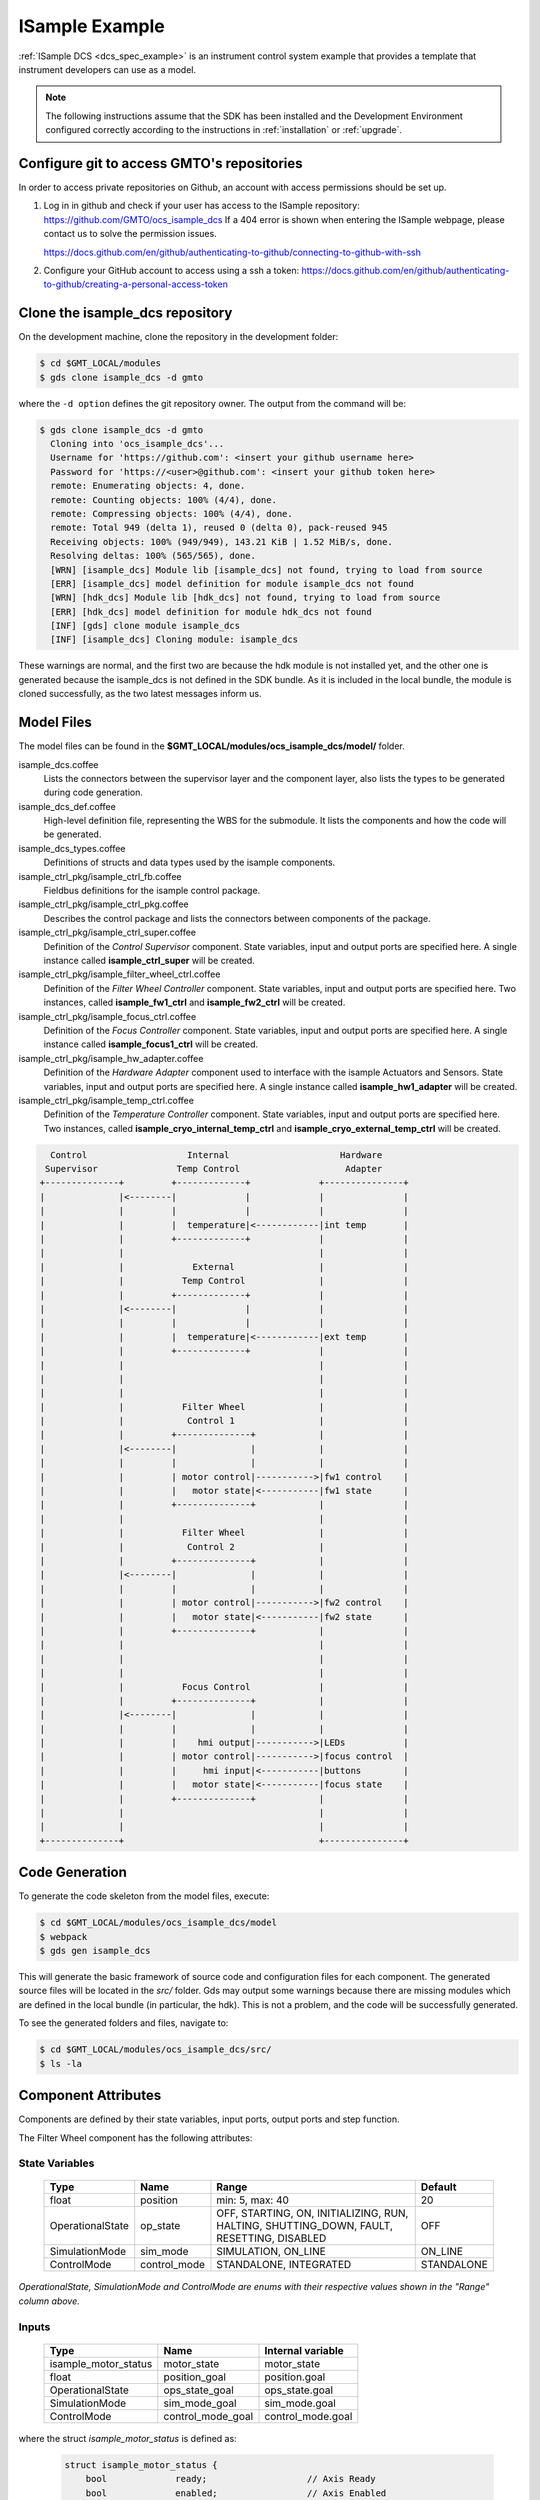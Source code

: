 .. _Isample_example:

ISample Example
===============

:ref:`ISample DCS <dcs_spec_example>` is an instrument control system example that provides
a template that instrument developers can use as a model.

.. note::
  The following instructions assume that the SDK has been installed and the Development Environment configured correctly according to the instructions in :ref:`installation` or :ref:`upgrade`.

Configure git to access GMTO's repositories
-------------------------------------------

In order to access private repositories on Github, an account with access permissions should be set up.

1. Log in in github and check if your user has access to the ISample repository: https://github.com/GMTO/ocs_isample_dcs
   If a 404 error is shown when entering the ISample webpage, please contact us to solve the permission issues.

   https://docs.github.com/en/github/authenticating-to-github/connecting-to-github-with-ssh
2. Configure your GitHub account to access using a ssh a token:
   https://docs.github.com/en/github/authenticating-to-github/creating-a-personal-access-token

Clone the isample_dcs repository
--------------------------------

On the development machine, clone the repository in the development folder:

.. code-block:: bash

  $ cd $GMT_LOCAL/modules
  $ gds clone isample_dcs -d gmto

where the ``-d option`` defines the git repository owner. The output from the command
will be:

.. code-block:: bash

  $ gds clone isample_dcs -d gmto
    Cloning into 'ocs_isample_dcs'...
    Username for 'https://github.com': <insert your github username here>
    Password for 'https://<user>@github.com': <insert your github token here>
    remote: Enumerating objects: 4, done.
    remote: Counting objects: 100% (4/4), done.
    remote: Compressing objects: 100% (4/4), done.
    remote: Total 949 (delta 1), reused 0 (delta 0), pack-reused 945
    Receiving objects: 100% (949/949), 143.21 KiB | 1.52 MiB/s, done.
    Resolving deltas: 100% (565/565), done.
    [WRN] [isample_dcs] Module lib [isample_dcs] not found, trying to load from source
    [ERR] [isample_dcs] model definition for module isample_dcs not found
    [WRN] [hdk_dcs] Module lib [hdk_dcs] not found, trying to load from source
    [ERR] [hdk_dcs] model definition for module hdk_dcs not found
    [INF] [gds] clone module isample_dcs
    [INF] [isample_dcs] Cloning module: isample_dcs

These warnings are normal, and the first two are because the hdk module is not installed yet,
and the other one is generated because the isample_dcs is not defined in the SDK
bundle. As it is included in the local bundle, the module is cloned successfully,
as the two latest messages inform us.


Model Files
-----------
The model files can be found in the **$GMT_LOCAL/modules/ocs_isample_dcs/model/** folder.

isample_dcs.coffee
  Lists the connectors between the supervisor layer and the component layer, also lists the types to be generated during code generation.

isample_dcs_def.coffee
  High-level definition file, representing the WBS for the submodule. It lists the components and how the code will be generated.

isample_dcs_types.coffee
  Definitions of structs and data types used by the isample components.

isample_ctrl_pkg/isample_ctrl_fb.coffee
  Fieldbus definitions for the isample control package.

isample_ctrl_pkg/isample_ctrl_pkg.coffee
  Describes the control package and lists the connectors between components of the package.

isample_ctrl_pkg/isample_ctrl_super.coffee
  Definition of the *Control Supervisor* component. State variables, input and output ports are specified here. A single instance called **isample_ctrl_super** will be created.

isample_ctrl_pkg/isample_filter_wheel_ctrl.coffee
  Definition of the *Filter Wheel Controller* component. State variables, input and output ports are specified here. Two instances, called **isample_fw1_ctrl** and **isample_fw2_ctrl** will be created.

isample_ctrl_pkg/isample_focus_ctrl.coffee
  Definition of the *Focus Controller* component. State variables, input and output ports are specified here. A single instance called **isample_focus1_ctrl** will be created.

isample_ctrl_pkg/isample_hw_adapter.coffee
  Definition of the *Hardware Adapter* component used to interface with the isample Actuators and Sensors. State variables, input and output ports are specified here. A single instance called **isample_hw1_adapter** will be created.

isample_ctrl_pkg/isample_temp_ctrl.coffee
  Definition of the *Temperature Controller* component. State variables, input and output ports are specified here. Two instances, called **isample_cryo_internal_temp_ctrl** and **isample_cryo_external_temp_ctrl** will be created.

.. code-block:: bash

        Control                   Internal                     Hardware
       Supervisor               Temp Control                    Adapter
      +--------------+         +-------------+             +---------------+
      |              |<--------|             |             |               |
      |              |         |             |             |               |
      |              |         |  temperature|<------------|int temp       |
      |              |         +-------------+             |               |
      |              |                                     |               |
      |              |             External                |               |
      |              |           Temp Control              |               |
      |              |         +-------------+             |               |
      |              |<--------|             |             |               |
      |              |         |             |             |               |
      |              |         |  temperature|<------------|ext temp       |
      |              |         +-------------+             |               |
      |              |                                     |               |
      |              |                                     |               |
      |              |                                     |               |
      |              |           Filter Wheel              |               |
      |              |            Control 1                |               |
      |              |         +--------------+            |               |
      |              |<--------|              |            |               |
      |              |         |              |            |               |
      |              |         | motor control|----------->|fw1 control    |
      |              |         |   motor state|<-----------|fw1 state      |
      |              |         +--------------+            |               |
      |              |                                     |               |
      |              |           Filter Wheel              |               |
      |              |            Control 2                |               |
      |              |         +--------------+            |               |
      |              |<--------|              |            |               |
      |              |         |              |            |               |
      |              |         | motor control|----------->|fw2 control    |
      |              |         |   motor state|<-----------|fw2 state      |
      |              |         +--------------+            |               |
      |              |                                     |               |
      |              |                                     |               |
      |              |                                     |               |
      |              |           Focus Control             |               |
      |              |         +--------------+            |               |
      |              |<--------|              |            |               |
      |              |         |              |            |               |
      |              |         |    hmi output|----------->|LEDs           |
      |              |         | motor control|----------->|focus control  |
      |              |         |     hmi input|<-----------|buttons        |
      |              |         |   motor state|<-----------|focus state    |
      |              |         +--------------+            |               |
      |              |                                     |               |
      |              |                                     |               |
      +--------------+                                     +---------------+



Code Generation
---------------

To generate the code skeleton from the model files, execute:

.. code-block:: bash

   $ cd $GMT_LOCAL/modules/ocs_isample_dcs/model
   $ webpack
   $ gds gen isample_dcs

This will generate the basic framework of source code and configuration files for each component.
The generated source files will be located in the `src/` folder. Gds may output some warnings because there are missing modules which are defined in the
local bundle (in particular, the hdk). This is
not a problem, and the code will be successfully generated.

To see the generated folders and files, navigate to:

.. code-block:: bash

  $ cd $GMT_LOCAL/modules/ocs_isample_dcs/src/
  $ ls -la

Component Attributes
--------------------

Components are defined by their state variables, input ports, output ports and step function.

The Filter Wheel component has the following attributes:

State Variables
~~~~~~~~~~~~~~~

  +------------------+-----------------+--------------------------------------+------------+
  | Type             | Name            | Range                                | Default    |
  +==================+=================+======================================+============+
  | float            | position        | min: 5, max: 40                      | 20         |
  +------------------+-----------------+--------------------------------------+------------+
  | OperationalState | op_state        |   OFF, STARTING, ON, INITIALIZING,   | OFF        |
  |                  |                 |   RUN, HALTING, SHUTTING_DOWN,       |            |
  |                  |                 |   FAULT, RESETTING, DISABLED         |            |
  +------------------+-----------------+--------------------------------------+------------+
  | SimulationMode   | sim_mode        | SIMULATION, ON_LINE                  | ON_LINE    |
  +------------------+-----------------+--------------------------------------+------------+
  | ControlMode      | control_mode    | STANDALONE, INTEGRATED               | STANDALONE |
  +------------------+-----------------+--------------------------------------+------------+

*OperationalState, SimulationMode and ControlMode are enums with their respective values shown in the "Range" column above.*

Inputs
~~~~~~~~~~~

  +----------------------+-------------------+----------------------+
  | Type                 | Name              | Internal variable    |
  +======================+===================+======================+
  | isample_motor_status | motor_state       | motor_state          |
  +----------------------+-------------------+----------------------+
  | float                | position_goal     | position.goal        |
  +----------------------+-------------------+----------------------+
  | OperationalState     | ops_state_goal    | ops_state.goal       |
  +----------------------+-------------------+----------------------+
  | SimulationMode       | sim_mode_goal     | sim_mode.goal        |
  +----------------------+-------------------+----------------------+
  | ControlMode          | control_mode_goal | control_mode.goal    |
  +----------------------+-------------------+----------------------+

where the struct `isample_motor_status` is defined as:

  .. code-block:: cpp

    struct isample_motor_status {
        bool             ready;                   // Axis Ready
        bool             enabled;                 // Axis Enabled
        bool             warning;                 // Axis Warning
        bool             error;                   // Axis Error
        bool             moving_positive;         // Axis Moving +
        bool             moving_negative;         // Axis Moving -
        MSGPACK_DEFINE_MAP(ready, enabled, warning, error, moving_positive, moving_negative)
    };

Outputs
~~~~~~~~~~~~

    +-----------------------+--------------------+-----------------------+
    | Type                  | Name               | Internal Variable     |
    +=======================+====================+=======================+
    | isample_motor_control | motor_control      | motor_control         |
    +-----------------------+--------------------+-----------------------+
    | float                 | position_value     | position.value        |
    +-----------------------+--------------------+-----------------------+
    | OperationalState      | ops_state_value    | ops_state.value       |
    +-----------------------+--------------------+-----------------------+
    | SimulationMode        | sim_mode_value     | sim_mode.value        |
    +-----------------------+--------------------+-----------------------+
    | ControlMode           | control_mode_value | control_mode.value    |
    +-----------------------+--------------------+-----------------------+

where the struct `isample_motor_control` is defined as:

    .. code-block:: cpp

      struct isample_motor_control {
          bool             enable;                  // Axis Enable
          bool             reset;                   // Axis Reset
          int16_t          velocity;                // Velocity
          MSGPACK_DEFINE_MAP(enable, reset, velocity)
      };


(Optional) Defining component behavior
--------------------------------------
The core component behavior is specified in the component cpp file. The component
has a periodic thread that reads input from the input ports, runs the step
function and then writes output to the output ports. Initially, the generated
step function will check whether the component is correctly configured and, if
so, will log the current step counter value.

In the following examples, we will replace the basic step functionality with
simulated controller behavior.

To edit the *Filter Wheel Controller* step function:

.. code-block:: bash

   $ cd $GMT_LOCAL/modules/ocs_isample_dcs/src/cpp/
   $ cd isample_ctrl_pkg/isample_filter_wheel_ctrl
   $ vi IsampleFilterWheelCtrl.cpp

The following example step function for the filter wheel controller validates
positional input and immediately sets the position value to the new goal, if possible.

   .. code-block:: cpp

    void IsampleFilterWheelCtrl::step()
    {
        if (is_step_rate(1000))
        {
            if (position.goal != position.value)
            {
                // check range
                if (position.goal >= position.max)
                {
                    log_warning("Position is at or exceeding maximum value: " + std::to_string(position.max));
                    // prevent further movement
                    position.value = position.max;
                }
                else if (position.goal <= position.min)
                {
                    log_warning("Position is at or exceeding minimum value: " + std::to_string(position.min));
                    // prevent further movement
                    position.value = position.min;
                }
                else
                {
                    // achieve target position immediately
                    position.value = position.goal;
                }
                // report value
                log_info(position.name + " = " + std::to_string(position.value));
            }
        }
    }

Compilation
-----------

To compile the C++ Control Package code, edit the module.mk file to contain the correct library definitions:

.. code-block:: bash

   $ vi $GMT_LOCAL/modules/ocs_isample_dcs/src/cpp/isample_ctrl_pkg/module.mk

Ensure that the following lines are defined:

.. code-block:: bash

   # Add in this file the compile flags for the package, eg:
   MOD_BUILD_LDFLAGS += -lcore_core_pkg -lio_core_pkg -lctrl_core_pkg

Run **make** to compile the code:

.. code-block:: bash

   $ cd $GMT_LOCAL/modules/ocs_isample_dcs/src/cpp
   $ make

Installing the configuration
----------------------------

.. _compil_config:

The configuration files are autogenerated in the `$GMT_LOCAL/modules/ocs_isample_dcs/src/etc/conf` directory,
but they need to be installed to `$GMT_LOCAL/etc/conf` to be used by
the application.

To install the configuration files, execute the following commands:

.. code-block:: bash

   $ gds install isample_dcs
   $ grs compile -i isample_cryo_external_temp_ctrl
   $ grs compile -i isample_cryo_internal_temp_ctrl
   $ grs compile -i isample_ctrl_super
   $ grs compile -i isample_focus1_ctrl
   $ grs compile -i isample_fw1_ctrl
   $ grs compile -i isample_fw2_ctrl
   $ grs compile -i isample_hw1_adapter


Running the Example
-------------------
Start the logging and telemetry services:

.. code-block:: bash

   $ log_server &
   $ tele_server &

Start the ISample Control Package application in the background.

.. code-block:: bash

   $ isample_ctrl_app &

The application is running in the background and will not provide any console output.
All output will be directed to the logging service after the components have been successfully set up.

Log Service
~~~~~~~~~~~

In a separate terminal (for example, `tty2`), **start the logging service client**.

.. code-block:: bash

   $ log_client listen


Telemetry Service
~~~~~~~~~~~~~~~~~

In a separate terminal, **start the telemetry service client**.

.. code-block:: bash

   $ tele_client listen

In this example, we don't filter to show data for all monitors.
The output can be filtered on substrings of the monitor name by specifying the
topic to be a specific component type (``filter_wheel_ctrl``) or an output port
name, such as ``position``. For example,

.. code-block:: bash

    $ tele_client listen --topic=isample_focus1_ctrl/hmi_outputs

will show only the values of the ``hmi_outputs`` monitor from ``isample_focus1_ctrl``.

Interacting with a component
~~~~~~~~~~~~~~~~~~~~~~~~~~~~

The `grs` command-line application can be used to interact with Components.
Some of the functionalities provided by this application are querying the
current value of a given Component feature (property, state variable, input
or output), setting a value or inspecting the whole Component state.

The `grs get` subcommand allows us to query the current value of a feature. The
syntax is

.. code-block:: bash

    $ grs get -i <instance> -f <feature>

For example, to read the value of the `position` state variable of the
`isample_fw1_ctrl` instance, execute:

.. code-block:: bash

    $ grs get -i isample_fw1_ctrl -f state_vars/position/value

To set a value, the `grs set` subcommand can be used:

.. code-block:: bash

    $ grs set -i <instance> -f <feature> -v <value>

For example, to set the goal of the `position` state variable of the
`isample_fw1_ctrl` instance, execute:

.. code-block:: bash

    $ grs set -i isample_fw1_ctrl -f state_vars/position/goal -v 2.0

Finally, to inspect the whole state, use the `grs inspect` command:

.. code-block:: bash

    $ grs inspect -i <instance>

As before, to inspect the state of the `isample_fw1_ctrl` instance, execute:

.. code-block:: bash

    $ grs inspect -i isample_fw1_ctrl

:ref:`[back to top] <isample_example>`
